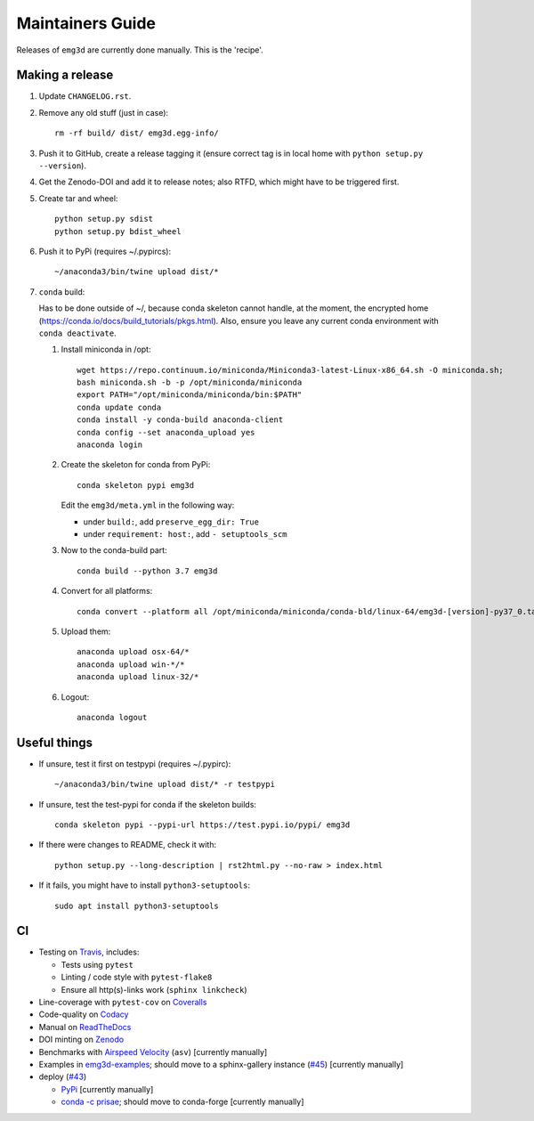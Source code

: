 Maintainers Guide
=================

Releases of ``emg3d`` are currently done manually. This is the 'recipe'.


Making a release
----------------

1. Update ``CHANGELOG.rst``.

2. Remove any old stuff (just in case)::

       rm -rf build/ dist/ emg3d.egg-info/

3. Push it to GitHub, create a release tagging it
   (ensure correct tag is in local home with ``python setup.py --version``).

4. Get the Zenodo-DOI and add it to release notes; also RTFD, which might have
   to be triggered first.

5. Create tar and wheel::

       python setup.py sdist
       python setup.py bdist_wheel

6. Push it to PyPi (requires ~/.pypircs)::

       ~/anaconda3/bin/twine upload dist/*

7. ``conda`` build:

   Has to be done outside of ~/, because conda skeleton cannot handle, at the
   moment, the encrypted home
   (https://conda.io/docs/build_tutorials/pkgs.html). Also, ensure you leave
   any current conda environment with ``conda deactivate``.


   1. Install miniconda in /opt::

          wget https://repo.continuum.io/miniconda/Miniconda3-latest-Linux-x86_64.sh -O miniconda.sh;
          bash miniconda.sh -b -p /opt/miniconda/miniconda
          export PATH="/opt/miniconda/miniconda/bin:$PATH"
          conda update conda
          conda install -y conda-build anaconda-client
          conda config --set anaconda_upload yes
          anaconda login

   2. Create the skeleton for conda from PyPi::

          conda skeleton pypi emg3d

      Edit the ``emg3d/meta.yml`` in the following way:

      - under ``build:``, add ``preserve_egg_dir: True``
      - under ``requirement: host:``, add ``- setuptools_scm``

   3. Now to the conda-build part::

          conda build --python 3.7 emg3d

   4. Convert for all platforms::

          conda convert --platform all /opt/miniconda/miniconda/conda-bld/linux-64/emg3d-[version]-py37_0.tar.bz2

   5. Upload them::

          anaconda upload osx-64/*
          anaconda upload win-*/*
          anaconda upload linux-32/*

   6. Logout::

          anaconda logout


Useful things
-------------

- If unsure, test it first on testpypi (requires ~/.pypirc)::

       ~/anaconda3/bin/twine upload dist/* -r testpypi

- If unsure, test the test-pypi for conda if the skeleton builds::

       conda skeleton pypi --pypi-url https://test.pypi.io/pypi/ emg3d

- If there were changes to README, check it with::

       python setup.py --long-description | rst2html.py --no-raw > index.html

- If it fails, you might have to install ``python3-setuptools``::

       sudo apt install python3-setuptools


CI
--

- Testing on `Travis <https://travis-ci.org/empymod/emg3d>`_, includes:

  - Tests using ``pytest``
  - Linting / code style with ``pytest-flake8``
  - Ensure all http(s)-links work (``sphinx linkcheck``)

- Line-coverage with ``pytest-cov`` on `Coveralls
  <https://coveralls.io/github/empymod/emg3d>`_
- Code-quality on `Codacy
  <https://app.codacy.com/manual/prisae/emg3d/dashboard>`_
- Manual on `ReadTheDocs <https://emg3d.readthedocs.io/en/latest>`_
- DOI minting on `Zenodo <https://doi.org/10.5281/zenodo.3229006>`_
- Benchmarks with `Airspeed Velocity <https://empymod.github.io/emg3d-asv>`_
  (``asv``) [currently manually]
- Examples in `emg3d-examples <https://github.com/empymod/emg3d-examples>`_;
  should move to a sphinx-gallery instance (`#45
  <https://github.com/empymod/emg3d/issues/45>`_) [currently manually]
- deploy (`#43 <https://github.com/empymod/emg3d/issues/43>`_)

  - `PyPi <https://pypi.org/project/emg3d>`_ [currently manually]
  - `conda -c prisae <https://anaconda.org/prisae/emg3d>`_; should move to
    conda-forge [currently manually]
